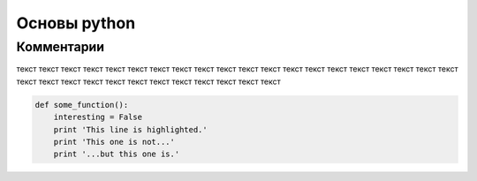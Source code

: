 Основы python
===============
Комментарии
"""""""""""""""""
текст текст текст текст текст текст текст текст текст текст текст текст текст текст текст текст текст текст текст текст текст текст текст текст текст текст текст текст текст текст текст текст 

.. image:: https://i.pinimg.com/736x/47/2f/3c/472f3c9f0a18df0cf876c9e3358ae7d5.jpg

.. code-block:: python

   def some_function():
       interesting = False
       print 'This line is highlighted.'
       print 'This one is not...'
       print '...but this one is.'
